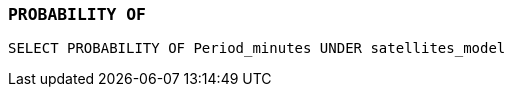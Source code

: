 === `+PROBABILITY OF+`

[example]
====
[source,gensql]
----
SELECT PROBABILITY OF Period_minutes UNDER satellites_model
----
====
